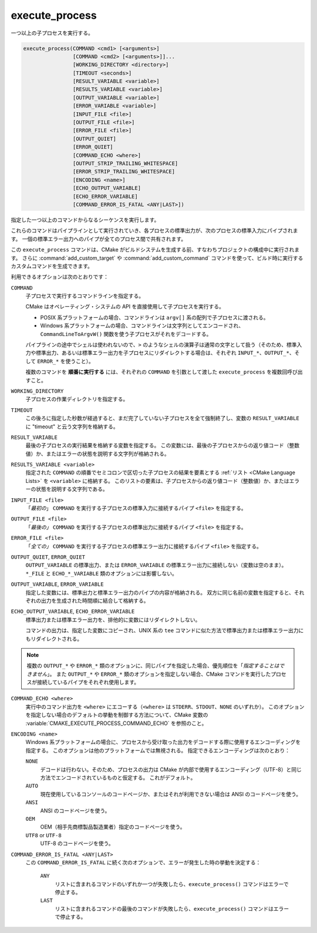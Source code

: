 execute_process
---------------

一つ以上の子プロセスを実行する。

.. code-block:: cmake

  execute_process(COMMAND <cmd1> [<arguments>]
                  [COMMAND <cmd2> [<arguments>]]...
                  [WORKING_DIRECTORY <directory>]
                  [TIMEOUT <seconds>]
                  [RESULT_VARIABLE <variable>]
                  [RESULTS_VARIABLE <variable>]
                  [OUTPUT_VARIABLE <variable>]
                  [ERROR_VARIABLE <variable>]
                  [INPUT_FILE <file>]
                  [OUTPUT_FILE <file>]
                  [ERROR_FILE <file>]
                  [OUTPUT_QUIET]
                  [ERROR_QUIET]
                  [COMMAND_ECHO <where>]
                  [OUTPUT_STRIP_TRAILING_WHITESPACE]
                  [ERROR_STRIP_TRAILING_WHITESPACE]
                  [ENCODING <name>]
                  [ECHO_OUTPUT_VARIABLE]
                  [ECHO_ERROR_VARIABLE]
                  [COMMAND_ERROR_IS_FATAL <ANY|LAST>])

指定した一つ以上のコマンドからなるシーケンスを実行します。

これらのコマンドはパイプラインとして実行されていき、各プロセスの標準出力が、次のプロセスの標準入力にパイプされます。
一個の標準エラー出力へのパイプが全てのプロセス間で共有されます。

この ``execute_process`` コマンドは、CMake がビルドシステムを生成する前、すなわちプロジェクトの構成中に実行されます。
さらに :command:`add_custom_target` や :command:`add_custom_command` コマンドを使って、ビルド時に実行するカスタムコマンドを生成できます。

利用できるオプションは次のとおりです：

``COMMAND``
 子プロセスで実行するコマンドラインを指定する。

 CMake はオペレーティング・システムの API を直接使用して子プロセスを実行する。

 * POSIX 系プラットフォームの場合、コマンドラインは ``argv[]`` 系の配列で子プロセスに渡される。

 * Windows 系プラットフォームの場合、コマンドラインは文字列としてエンコードされ、``CommandLineToArgvW()`` 関数を使う子プロセスがそれをデコードする。

 パイプラインの途中でシェルは使われないので、``>`` のようなシェルの演算子は通常の文字として扱う（そのため、標準入力や標準出力、あるいは標準エラー出力を子プロセスにリダイレクトする場合は、それぞれ ``INPUT_*``、``OUTPUT_*``、そして ``ERROR_*`` を使うこと）。

 複数のコマンドを **順番に実行する** には、それぞれの ``COMMAND`` を引数として渡した ``execute_process`` を複数回呼び出すこと。

``WORKING_DIRECTORY``
 子プロセスの作業ディレクトリを指定する。

``TIMEOUT``
 この後ろに指定した秒数が経過すると、まだ完了していない子プロセスを全て強制終了し、変数の ``RESULT_VARIABLE`` に "timeout" と云う文字列を格納する。

``RESULT_VARIABLE``
 最後の子プロセスの実行結果を格納する変数を指定する。
 この変数には、最後の子プロセスからの返り値コード（整数値）か、またはエラーの状態を説明する文字列が格納される。

``RESULTS_VARIABLE <variable>``
 .. versionadded:: 3.10

 指定された ``COMMAND`` の順番でセミコロンで区切った子プロセスの結果を要素とする :ref:`リスト <CMake Language Lists>` を ``<variable>`` に格納する。
 このリストの要素は、子プロセスからの返り値コード（整数値）か、またはエラーの状態を説明する文字列である。

``INPUT_FILE <file>``
  「*最初の*」 ``COMMAND`` を実行する子プロセスの標準入力に接続するパイプ ``<file>`` を指定する。

``OUTPUT_FILE <file>``
  「*最後の」* ``COMMAND`` を実行する子プロセスの標準出力に接続するパイプ ``<file>`` を指定する。

``ERROR_FILE <file>``
  「*全ての」* ``COMMAND`` を実行する子プロセスの標準エラー出力に接続するパイプ ``<file>`` を指定する。

.. versionadded:: 3.3
  この ``<file>`` と同じ名前のパイプが ``OUTPUT_FILE`` と ``ERROR_FILE`` に指定された場合は、その ``<file>`` が標準出力と標準エラー出力の両方のパイプとして使用できるようになった。

``OUTPUT_QUIET``, ``ERROR_QUIET``
 ``OUTPUT_VARIABLE`` の標準出力、または ``ERROR_VARIABLE`` の標準エラー出力に接続しない（変数は空のまま）。
 ``*_FILE`` と ``ECHO_*_VARIABLE`` 類のオプションには影響しない。

``OUTPUT_VARIABLE``, ``ERROR_VARIABLE``
 指定した変数には、標準出力と標準エラー出力のパイプの内容が格納される。
 双方に同じ名前の変数を指定すると、それぞれの出力を生成された時間順に結合して格納する。

``ECHO_OUTPUT_VARIABLE``, ``ECHO_ERROR_VARIABLE``
  .. versionadded:: 3.18

  標準出力または標準エラー出力を、排他的に変数にはリダイレクトしない。

  コマンドの出力は、指定した変数にコピーされ、UNIX 系の ``tee`` コマンドに似た方法で標準出力または標準エラー出力にもリダイレクトされる。

.. note::
  複数の ``OUTPUT_*`` や ``ERROR_*`` 類のオプションに、同じパイプを指定した場合、優先順位を「*指定することはできません*」。
  また ``OUTPUT_*`` や ``ERROR_*`` 類のオプションを指定しない場合、CMake コマンドを実行したプロセスが接続しているパイプをそれぞれ使用します。

``COMMAND_ECHO <where>``
 .. versionadded:: 3.15

 実行中のコマンド出力を ``<where>`` にエコーする（``<where>`` は ``STDERR``、``STDOUT``、``NONE`` のいずれか）。
 このオプションを指定しない場合のデフォルトの挙動を制御する方法について、CMake 変数の :variable:`CMAKE_EXECUTE_PROCESS_COMMAND_ECHO` を参照のこと。

``ENCODING <name>``
 .. versionadded:: 3.8

 Windows 系プラットフォームの場合に、プロセスから受け取った出力をデコードする際に使用するエンコーディングを指定する。
 このオプションは他のプラットフォームでは無視される。
 指定できるエンコーディングは次のとおり：

 ``NONE``
   デコードは行わない。そのため、プロセスの出力は CMake が内部で使用するエンコーディング（UTF-8）と同じ方法でエンコードされているものと仮定する。
   これがデフォルト。
 ``AUTO``
   現在使用しているコンソールのコードページか、またはそれが利用できない場合は ANSI のコードページを使う。
 ``ANSI``
   ANSI のコードページを使う。
 ``OEM``
   OEM（相手先商標製品製造業者）指定のコードページを使う。
 ``UTF8`` or ``UTF-8``
   UTF-8 のコードページを使う。

   .. versionadded:: 3.11
    `UTF-8 RFC <https://www.ietf.org/rfc/rfc3629>`_ の命名規則との一貫性を保つために ``UTF-8`` エンコーディングの文字列を受け取れるようになった。

``COMMAND_ERROR_IS_FATAL <ANY|LAST>``
  .. versionadded:: 3.19

  この ``COMMAND_ERROR_IS_FATAL`` に続く次のオプションで、エラーが発生した時の挙動を決定する：

    ``ANY``
      リストに含まれるコマンドのいずれか一つが失敗したら、``execute_process()`` コマンドはエラーで停止する。

    ``LAST``
      リストに含まれるコマンドの最後のコマンドが失敗したら、``execute_process()`` コマンドはエラーで停止する。
